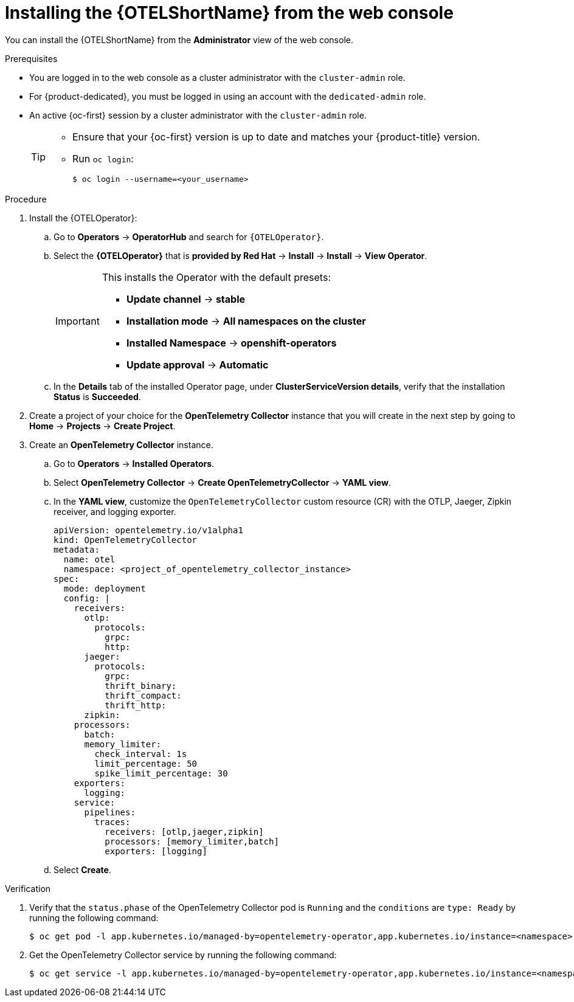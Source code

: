 ////
This module included in the following assemblies:
- distr_tracing_otel/distr-tracing-otel-installing.adoc
////

:_content-type: PROCEDURE
[id="distr-tracing-install-otel-operator_{context}"]
= Installing the {OTELShortName} from the web console

You can install the {OTELShortName} from the *Administrator* view of the web console.

.Prerequisites

* You are logged in to the web console as a cluster administrator with the `cluster-admin` role.

* For {product-dedicated}, you must be logged in using an account with the `dedicated-admin` role.

* An active {oc-first} session by a cluster administrator with the `cluster-admin` role.
+
[TIP]
====
* Ensure that your {oc-first} version is up to date and matches your {product-title} version.

* Run `oc login`:
+
[source,terminal]
----
$ oc login --username=<your_username> 
----
====

.Procedure

. Install the {OTELOperator}:

.. Go to *Operators* -> *OperatorHub* and search for `{OTELOperator}`.

.. Select the *{OTELOperator}* that is *provided by Red Hat* -> *Install* -> *Install* -> *View Operator*.
+
[IMPORTANT]
====
This installs the Operator with the default presets:

* *Update channel* -> *stable*
* *Installation mode* -> *All namespaces on the cluster*
* *Installed Namespace* -> *openshift-operators*
* *Update approval* -> *Automatic*
====

.. In the *Details* tab of the installed Operator page, under *ClusterServiceVersion details*, verify that the installation *Status* is *Succeeded*.

. Create a project of your choice for the *OpenTelemetry Collector* instance that you will create in the next step by going to *Home* -> *Projects* -> *Create Project*.

. Create an *OpenTelemetry Collector* instance.

.. Go to *Operators* -> *Installed Operators*.

.. Select *OpenTelemetry Collector* -> *Create OpenTelemetryCollector* -> *YAML view*.

.. In the *YAML view*, customize the `OpenTelemetryCollector` custom resource (CR) with the OTLP, Jaeger, Zipkin receiver, and logging exporter.
+
[source,yaml]
----
apiVersion: opentelemetry.io/v1alpha1
kind: OpenTelemetryCollector
metadata:
  name: otel
  namespace: <project_of_opentelemetry_collector_instance>
spec:
  mode: deployment
  config: |
    receivers:
      otlp:
        protocols:
          grpc:
          http:
      jaeger:
        protocols:
          grpc:
          thrift_binary:
          thrift_compact:
          thrift_http:
      zipkin:
    processors:
      batch:
      memory_limiter:
        check_interval: 1s
        limit_percentage: 50
        spike_limit_percentage: 30
    exporters:
      logging:
    service:
      pipelines:
        traces:
          receivers: [otlp,jaeger,zipkin]
          processors: [memory_limiter,batch]
          exporters: [logging]
----

.. Select *Create*.

.Verification

. Verify that the `status.phase` of the OpenTelemetry Collector pod is `Running` and the `conditions` are `type: Ready` by running the following command:
+
[source,terminal]
----
$ oc get pod -l app.kubernetes.io/managed-by=opentelemetry-operator,app.kubernetes.io/instance=<namespace>.<instance_name> -o yaml
----

. Get the OpenTelemetry Collector service by running the following command:
+
[source,terminal]
----
$ oc get service -l app.kubernetes.io/managed-by=opentelemetry-operator,app.kubernetes.io/instance=<namespace>.<instance_name>
----
